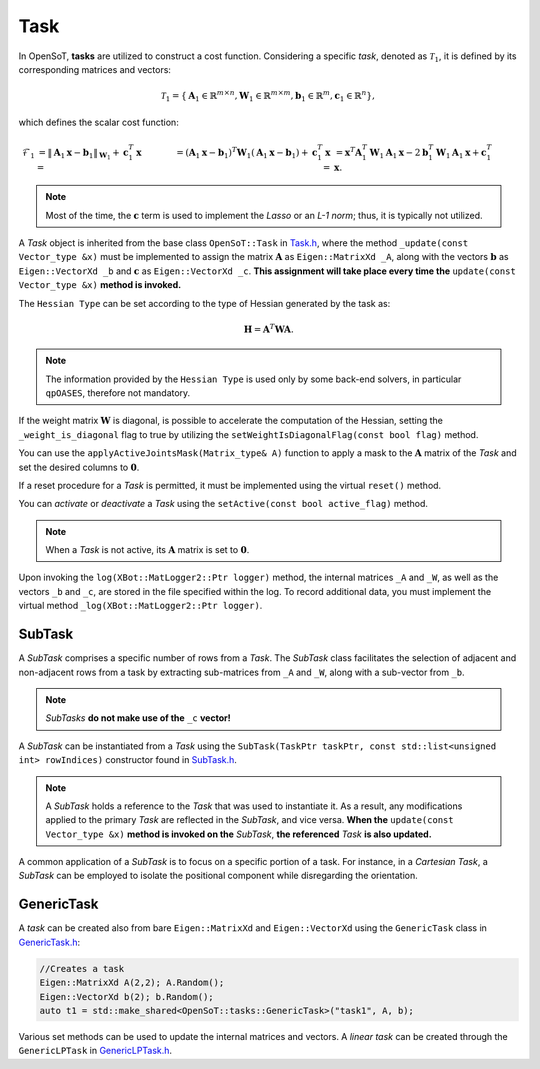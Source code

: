 Task
====
In OpenSoT, **tasks** are utilized to construct a cost function. Considering a specific *task*, denoted as :math:`\mathcal{T}_1`, it is defined by its corresponding matrices and vectors:

.. math::
  
   \mathcal{T}_1 = \left\{ \mathbf{A}_1 \in \mathbb{R}^{m \times n}, \mathbf{W}_1 \in \mathbb{R}^{m \times m}, \mathbf{b}_1 \in \mathbb{R}^{m}, \mathbf{c}_1  \in \mathbb{R}^{n}  \right\},
   
which defines the scalar cost function:

.. math::

   \begin{align}
   \mathcal{F}_1 
   & = \lVert \mathbf{A}_1\mathbf{x} - \mathbf{b}_1 \rVert_{\mathbf{W}_1} + \mathbf{c}_1^T\mathbf{x} = \newline
   & = \left( \mathbf{A}_1\mathbf{x} - \mathbf{b}_1 \right)^T\mathbf{W}_1\left( \mathbf{A}_1\mathbf{x} - \mathbf{b}_1 \right) + \mathbf{c}_1^T\mathbf{x} = \newline
   & = \mathbf{x}^T\mathbf{A}_1^T\mathbf{W}_1\mathbf{A}_1\mathbf{x} -2\mathbf{b}_1^T\mathbf{W}_1\mathbf{A}_1\mathbf{x} + \mathbf{c}_1^T\mathbf{x}.  
   \end{align}  
   
.. note:: 
   Most of the time, the :math:`\mathbf{c}` term is used to implement the *Lasso* or an *L-1 norm*; thus, it is typically not utilized.
   
A *Task* object is inherited from the base class ``OpenSoT::Task`` in `Task.h <https://advrhumanoids.github.io/OpenSoT/api/classOpenSoT_1_1Task.html#exhale-class-classopensot-1-1task>`__, where the method ``_update(const Vector_type &x)`` must be implemented to assign the matrix :math:`\mathbf{A}` as ``Eigen::MatrixXd _A``, along with the vectors :math:`\mathbf{b}` as ``Eigen::VectorXd _b`` and :math:`\mathbf{c}` as ``Eigen::VectorXd _c``. **This assignment will take place every time the** ``update(const Vector_type &x)`` **method is invoked.**   
   
The ``Hessian Type`` can be set according to the type of Hessian generated by the task as:

.. math::

   \mathbf{H} = \mathbf{A}^T\mathbf{W}\mathbf{A}.

.. note::
   The information provided by the ``Hessian Type`` is used only by some back-end solvers, in particular ``qpOASES``, therefore not mandatory.

If the weight matrix :math:`\mathbf{W}` is diagonal, is possible to accelerate the computation of the Hessian, setting the ``_weight_is_diagonal`` flag to true by utilizing the ``setWeightIsDiagonalFlag(const bool flag)`` method.

You can use the ``applyActiveJointsMask(Matrix_type& A)`` function to apply a mask to the :math:`\mathbf{A}` matrix of the *Task* and set the desired columns to :math:`\mathbf{0}`.
   
If a reset procedure for a *Task* is permitted, it must be implemented using the virtual ``reset()`` method.
    
You can *activate* or *deactivate* a *Task* using the ``setActive(const bool active_flag)`` method.

.. note:: 
   When a *Task* is not active, its :math:`\mathbf{A}` matrix is set to :math:`\mathbf{0}`.

Upon invoking the ``log(XBot::MatLogger2::Ptr logger)`` method, the internal matrices ``_A`` and ``_W``, as well as the vectors ``_b`` and ``_c``, are stored in the file specified within the log. To record additional data, you must implement the virtual method ``_log(XBot::MatLogger2::Ptr logger)``.

SubTask
-------
A *SubTask* comprises a specific number of rows from a *Task*. The *SubTask* class facilitates the selection of adjacent and non-adjacent rows from a task by extracting sub-matrices from ``_A`` and ``_W``, along with a sub-vector from ``_b``.

.. note::
   *SubTasks* **do not make use of the** ``_c`` **vector!**

A *SubTask* can be instantiated from a *Task* using the ``SubTask(TaskPtr taskPtr, const std::list<unsigned int> rowIndices)`` constructor found in `SubTask.h <https://advrhumanoids.github.io/OpenSoT/api/classOpenSoT_1_1SubTask.html#classOpenSoT_1_1SubTask>`__.

.. note::
   A *SubTask* holds a reference to the *Task* that was used to instantiate it. As a result, any modifications applied to the primary *Task* are reflected in the *SubTask*, and vice versa. **When the** ``update(const Vector_type &x)`` **method is invoked on the** *SubTask*, **the referenced** *Task* **is also updated.**
      
A common application of a *SubTask* is to focus on a specific portion of a task. For instance, in a *Cartesian Task*, a *SubTask* can be employed to isolate the positional component while disregarding the orientation.

GenericTask
-----------
A *task* can be created also from bare ``Eigen::MatrixXd`` and ``Eigen::VectorXd`` using the ``GenericTask`` class in `GenericTask.h <https://advrhumanoids.github.io/OpenSoT/api/classOpenSoT_1_1tasks_1_1GenericTask.html>`__:

.. code-block:: cpp
   
   //Creates a task
   Eigen::MatrixXd A(2,2); A.Random();
   Eigen::VectorXd b(2); b.Random();
   auto t1 = std::make_shared<OpenSoT::tasks::GenericTask>("task1", A, b);

Various set methods can be used to update the internal matrices and vectors. A *linear task* can be created through the ``GenericLPTask`` in `GenericLPTask.h <https://advrhumanoids.github.io/OpenSoT/api/classOpenSoT_1_1tasks_1_1GenericLPTask.html>`__. 
